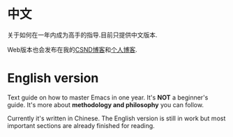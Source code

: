 * 中文
关于如何在一年内成为高手的指导.目前只提供中文版本.

Web版本也会发布在我的[[http://blog.csdn.net/redguardtoo/article/details/7222501][CSND博客]]和[[http://blog.binchen.org/?p=268][个人博客]].
* English version
Text guide on how to master Emacs in one year. It's *NOT* a beginner's guide. It's more about *methodology and philosophy* you can follow. 

Currently it's written in Chinese. The English version is still in work but most important sections are already finished for reading.
